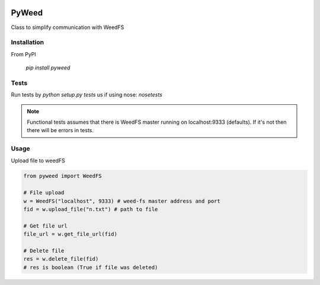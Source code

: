 .. image:: https://travis-ci.org/utek/pyweed.svg?branch=master

*********************************************************
PyWeed
*********************************************************

Class to simplify communication with WeedFS

============
Installation
============

From PyPI

    `pip install pyweed`

============
Tests
============

Run tests by `python setup.py tests` us if using nose: `nosetests`

.. note::
    Functional tests assumes that there is WeedFS master running on localhost:9333 (defaults).
    If it's not then there will be errors in tests.


============
Usage
============

Upload file to weedFS

.. code-block:: python

    from pyweed import WeedFS

    # File upload
    w = WeedFS("localhost", 9333) # weed-fs master address and port
    fid = w.upload_file("n.txt") # path to file

    # Get file url
    file_url = w.get_file_url(fid)

    # Delete file
    res = w.delete_file(fid)
    # res is boolean (True if file was deleted)




